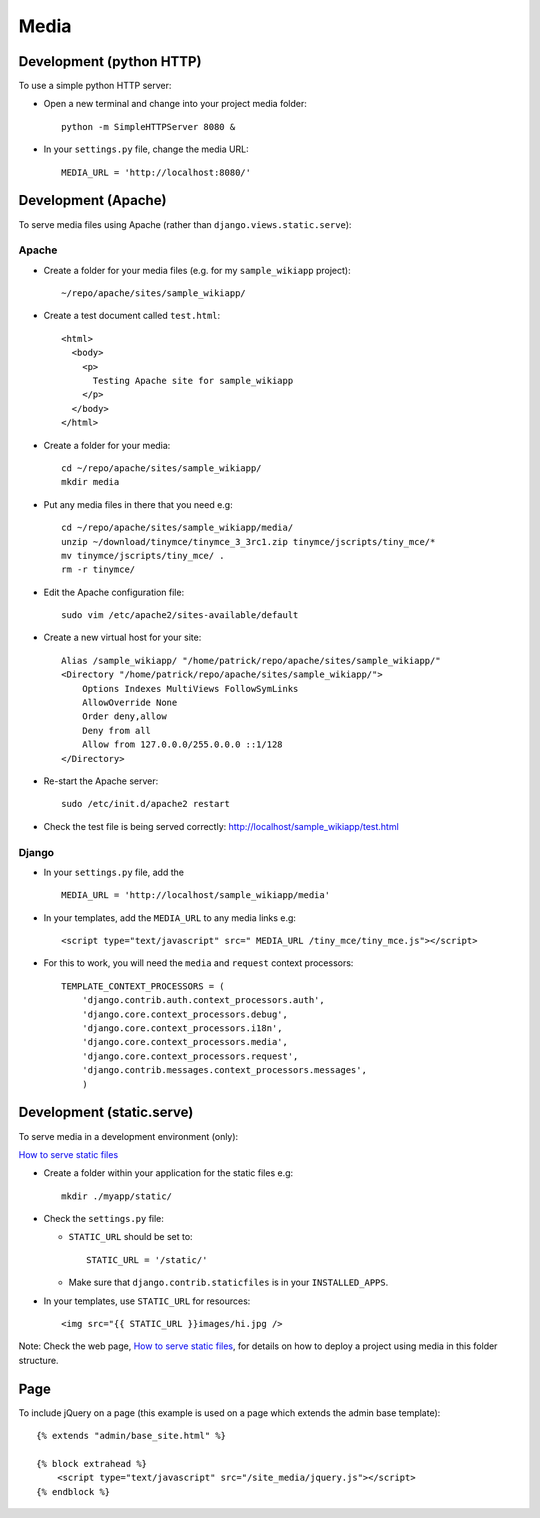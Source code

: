 Media
*****

Development (python HTTP)
=========================

To use a simple python HTTP server:

- Open a new terminal and change into your project media folder:

  ::

    python -m SimpleHTTPServer 8080 &

- In your ``settings.py`` file, change the media URL:

  ::

    MEDIA_URL = 'http://localhost:8080/'

Development (Apache)
====================

To serve media files using Apache (rather than ``django.views.static.serve``):

Apache
------

- Create a folder for your media files (e.g. for my ``sample_wikiapp``
  project):

  ::

    ~/repo/apache/sites/sample_wikiapp/

- Create a test document called ``test.html``:

  ::

    <html>
      <body>
        <p>
          Testing Apache site for sample_wikiapp
        </p>
      </body>
    </html>

- Create a folder for your media:

  ::

    cd ~/repo/apache/sites/sample_wikiapp/
    mkdir media

- Put any media files in there that you need e.g:

  ::

    cd ~/repo/apache/sites/sample_wikiapp/media/
    unzip ~/download/tinymce/tinymce_3_3rc1.zip tinymce/jscripts/tiny_mce/*
    mv tinymce/jscripts/tiny_mce/ .
    rm -r tinymce/

- Edit the Apache configuration file:

  ::

    sudo vim /etc/apache2/sites-available/default

- Create a new virtual host for your site:

  ::

        Alias /sample_wikiapp/ "/home/patrick/repo/apache/sites/sample_wikiapp/"
        <Directory "/home/patrick/repo/apache/sites/sample_wikiapp/">
            Options Indexes MultiViews FollowSymLinks
            AllowOverride None
            Order deny,allow
            Deny from all
            Allow from 127.0.0.0/255.0.0.0 ::1/128
        </Directory>

- Re-start the Apache server:

  ::

    sudo /etc/init.d/apache2 restart

- Check the test file is being served correctly:
  http://localhost/sample_wikiapp/test.html

Django
------

- In your ``settings.py`` file, add the

  ::

    MEDIA_URL = 'http://localhost/sample_wikiapp/media'

- In your templates, add the ``MEDIA_URL`` to any media links e.g:

  ::

    <script type="text/javascript" src=" MEDIA_URL /tiny_mce/tiny_mce.js"></script>

- For this to work, you will need the ``media`` and ``request`` context
  processors:

  ::

    TEMPLATE_CONTEXT_PROCESSORS = (
        'django.contrib.auth.context_processors.auth',
        'django.core.context_processors.debug',
        'django.core.context_processors.i18n',
        'django.core.context_processors.media',
        'django.core.context_processors.request',
        'django.contrib.messages.context_processors.messages',
        )

Development (static.serve)
==========================

To serve media in a development environment (only):

`How to serve static files`_

- Create a folder within your application for the static files e.g:

  ::

    mkdir ./myapp/static/

- Check the ``settings.py`` file:

  - ``STATIC_URL`` should be set to:

    ::

      STATIC_URL = '/static/'

  - Make sure that ``django.contrib.staticfiles`` is in your
    ``INSTALLED_APPS``.

- In your templates, use ``STATIC_URL`` for resources:

  ::

    <img src="{{ STATIC_URL }}images/hi.jpg />

Note: Check the web page, `How to serve static files`_, for details on how to
deploy a project using media in this folder structure.

Page
====

To include jQuery on a page (this example is used on a page which extends
the admin base template):

::

  {% extends "admin/base_site.html" %}

  {% block extrahead %}
      <script type="text/javascript" src="/site_media/jquery.js"></script>
  {% endblock %}


.. _`How to serve static files`: http://docs.djangoproject.com/en/1.3/howto/static-files/


